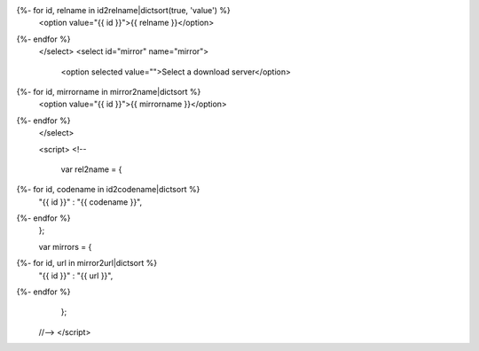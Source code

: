 .. raw:: html

 <select id="release" name="release">
   <option selected value="">Select your operating system</option>
   <option value="win">MS Windows</option>
   <option value="mac">Mac OS X</option>
{%- for id, relname in id2relname|dictsort(true, 'value') %}
   <option value="{{ id }}">{{ relname }}</option>
{%- endfor %}
 </select>
 <select id="mirror" name="mirror">
   <option selected value="">Select a download server</option>
{%- for id, mirrorname in mirror2name|dictsort %}
   <option value="{{ id }}">{{ mirrorname }}</option>
{%- endfor %}
 </select>

 <script>
 <!--
 
  var rel2name =  {
{%- for id, codename in id2codename|dictsort %}
   "{{ id }}" : "{{ codename }}",
{%- endfor %}
  };

  var mirrors =  {
{%- for id, url in mirror2url|dictsort %}
   "{{ id }}" : "{{ url }}",
{%- endfor %}
  };

 //-->
 </script>
